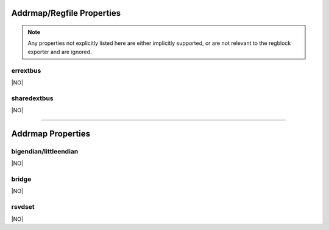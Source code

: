 Addrmap/Regfile Properties
==========================

.. note:: Any properties not explicitly listed here are either implicitly
    supported, or are not relevant to the regblock exporter and are ignored.


errextbus
---------
|NO|

sharedextbus
------------
|NO|


--------------------------------------------------------------------------------

Addrmap Properties
==================

bigendian/littleendian
----------------------
|NO|

bridge
------
|NO|

rsvdset
-------
|NO|
